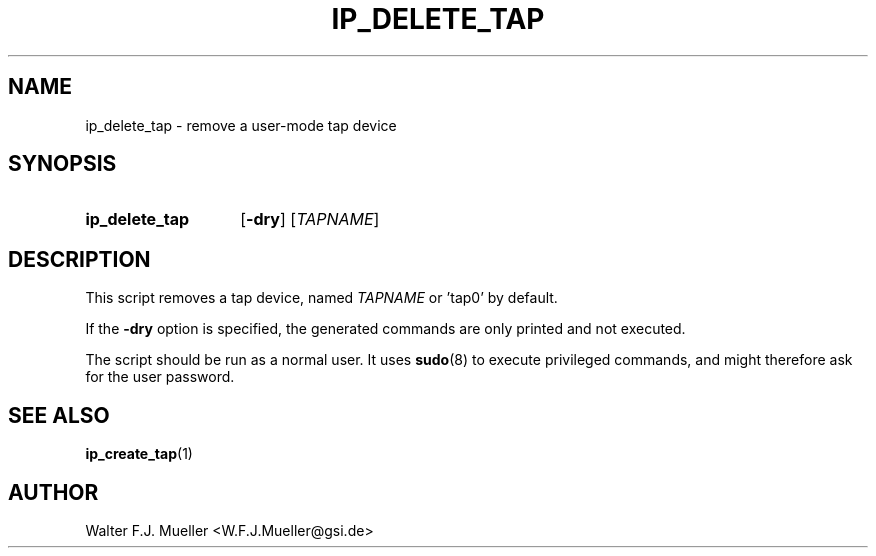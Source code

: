 .\"  -*- nroff -*-
.\"  $Id: ip_delete_tap.1 1373 2023-02-16 11:21:26Z mueller $
.\" SPDX-License-Identifier: GPL-3.0-or-later
.\" Copyright 2023- by Walter F.J. Mueller <W.F.J.Mueller@gsi.de>
.\"
.\" ------------------------------------------------------------------
.
.TH IP_DELETE_TAP 1 2023-02-12 "Retro Project" "Retro Project Manual"
.\" ------------------------------------------------------------------
.SH NAME
ip_delete_tap \- remove a user-mode tap device
.\" ------------------------------------------------------------------
.SH SYNOPSIS
.
.SY ip_delete_tap
.OP \-dry
.RI [ TAPNAME ]
.YS
.
.\" ------------------------------------------------------------------
.SH DESCRIPTION

This script removes a tap device, named \fITAPNAME\fP or 'tap0' by default.

If the \fB\-dry\fP option is specified, the generated commands are only
printed and not executed.

The script should be run as a normal user. It uses \fBsudo\fR(8) to
execute privileged commands, and might therefore ask for the user password.


.\" ------------------------------------------------------------------
.SH "SEE ALSO"
.BR ip_create_tap (1)

.\" ------------------------------------------------------------------
.SH AUTHOR
Walter F.J. Mueller <W.F.J.Mueller@gsi.de>

